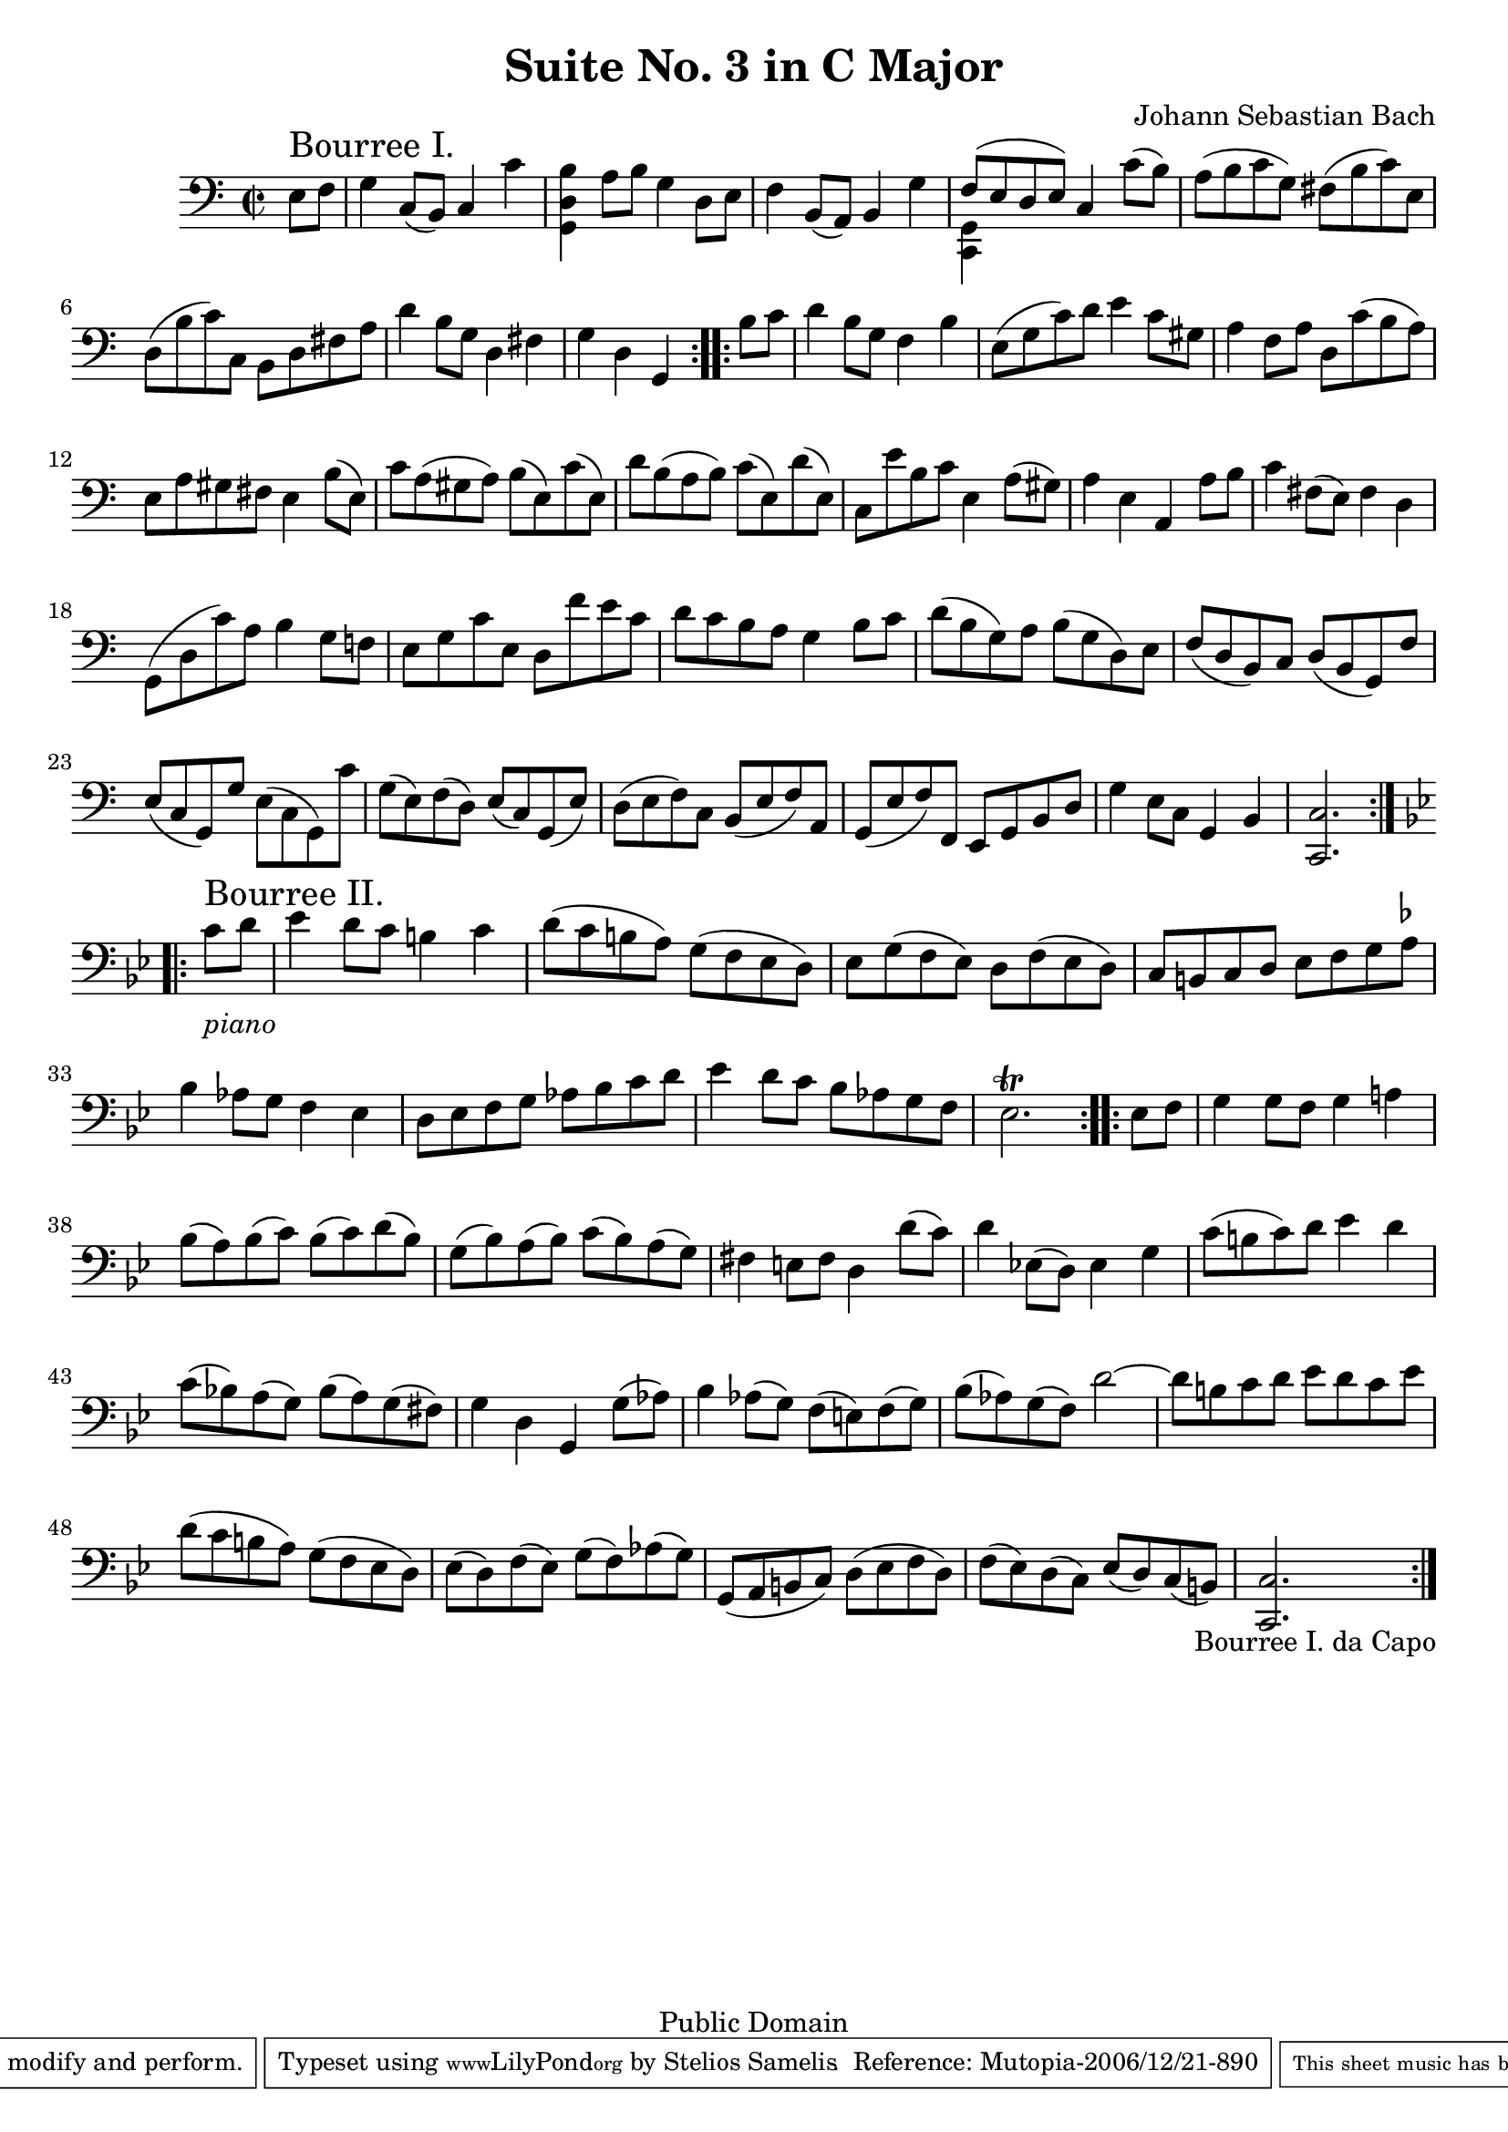 \version "2.10.0"

\header {
  title = "Suite No. 3 in C Major"
  composer = "Johann Sebastian Bach"
  mutopiatitle = "Suite No. 3 in C Major"
  mutopiacomposer = "BachJS"
  mutopiainstrument = "Cello"
  mutopiaopus = "BWV 1009"
  date = "18th Century"
  source = "Bach Gesellschaft"
  style = "Baroque"
  copyright = "Public Domain"
  maintainer = "Stelios Samelis"
  lastupdated = "2006/December/18"
  version = "2.6.0"
 footer = "Mutopia-2006/12/21-890"
 tagline = \markup { \override #'(box-padding . 1.0) \override #'(baseline-skip . 2.7) \box \center-align { \small \line { Sheet music from \with-url #"http://www.MutopiaProject.org" \line { \teeny www. \hspace #-1.0 MutopiaProject \hspace #-1.0 \teeny .org \hspace #0.5 } • \hspace #0.5 \italic Free to download, with the \italic freedom to distribute, modify and perform. } \line { \small \line { Typeset using \with-url #"http://www.LilyPond.org" \line { \teeny www. \hspace #-1.0 LilyPond \hspace #-1.0 \teeny .org } by \maintainer \hspace #-1.0 . \hspace #0.5 Reference: \footer } } \line { \teeny \line { This sheet music has been placed in the public domain by the typesetter, for details see: \hspace #-0.5 \with-url #"http://creativecommons.org/licenses/publicdomain" http://creativecommons.org/licenses/publicdomain } } } }
}

\score {
 \context Staff = "up" {
 \clef bass
 \key c \major
 \time 2/2
 \set Staff.midiInstrument = "contrabass"
 \override TextScript #'padding = #1.5
 \repeat volta 2 { \partial 4 e8^\markup { \huge "Bourree I." } f
 g4 c8( b,) c4 c' <g, d b>4 a8 b g4 d8 e f4 b,8( a,) b,4 g
 << { f8( e d e) } \\ { <c, g,>4 s4 } >> c4 c'8( b) a8( b c' g) fis( b c') e d( b c') c b, d fis a d'4 b8 g d4 fis g4 d g, }
 \repeat volta 2 { b8 c' d'4 b8 g f4 b e8( g c') d' e'4 c'8 gis a4 f8 a d8 c'( b a) e8 a gis fis e4 b8( e)
 c'8 a( gis a) b( e) c'( e) d'8 b( a b) c'( e) d'( e) c8 e' b c' e4 a8( gis) a4 e a, a8 b c'4 fis8( e) fis4 d
 g,8( d c') a b4 g8 f! e8 g c' e d f' e' c' d'8 c' b a g4 b8 c'
 d'8( b g) a b( g d) e f( d b,) c d( b, g,) f e( c g,) g e( c g,) c' g( e) f( d) e( c) g,( e)
 d( e f) c b,( e f) a, g,( e f) f, e, g, b, d g4 e8 c g,4 b, <c, c>2. }
 \break
 \key g \minor
 \repeat volta 2 { c'8_\markup { \italic "piano" }^\markup { \huge "Bourree II." } d'
 ees'4 d'8 c' b!4 c' d'8( c' b! a) g( f ees d)
 ees8 g( f ees) d f( ees d) c b, c d ees f g a^\markup { \flat } bes4 aes8 g f4 ees d8 ees f g aes bes c' d'
 ees'4 d'8 c' bes8 aes g f ees2.^\trill }
 \repeat volta 2 { ees8 f g4 g8 f g4 a!4 bes8( a) bes( c') bes( c') d'( bes) g( bes) a( bes) c'( bes) a( g)
 fis4 e8 fis d4 d'8( c') d'4 ees!8( d) ees4 g c'8( b c') d' ees'4 d' c'8( bes!) a( g) bes( a) g( fis) g4 d g, g8( aes)
 bes4 aes8( g) f( e) f( g) bes8( aes) g( f) d'2 ~ d'8 b c' d' ees' d' c' ees' d'( c' b a) g( f ees d)
 ees8( d) f( ees) g( f) aes( g) g,( a, b, c) d( ees f d) f( ees) d( c) ees( d) c( b,)
 <c, c>2._\markup { \center-align { "Bourree I." "da Capo" } } }
}

 \layout { }
 
  \midi {
    \context {
      \Score
      tempoWholesPerMinute = #(ly:make-moment 128 4)
      }
    }


}

